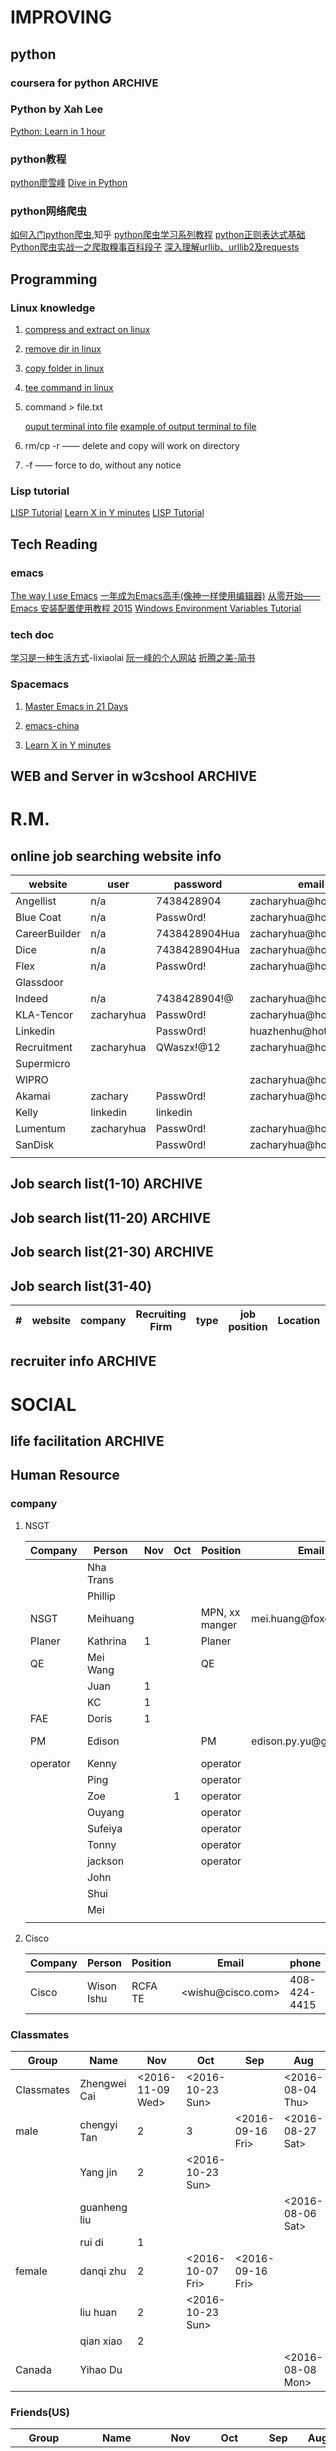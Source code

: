 #+STARTUP: indent
#+SEQ_TODO: TODO STARTED WAITING DONE
* IMPROVING
** python
*** coursera for python                                           :ARCHIVE:
**** Python for Everyone
**** Python Data Structures
***** Chapter6: Strings
:LOGBOOK:
CLOCK: [2016-09-19 Mon 22:33]--[2016-09-19 Mon 22:33] =>  0:00
:END:
***** Chapter7: Files
:LOGBOOK:
CLOCK: [2016-09-21 Wed 18:02]--[2016-09-21 Wed 18:02] =>  0:00
:END:
****** hardware
Input and Output Devices
Secondary Memory
******* Software inside
Central Processing Unit
Main Memory
****** File Processing
******* Opening a File
******** open()
********* Handle = open(filename,mode)
mode could be r(default), or w(write)
filename is a string
********* example
fhand = open('mbox.txt')
print fhand
<open file 'mbox.txt', mode 'r' at 0x1005088b0>
******** The newline Character
********* example
stuff = 'Hello\nWorld'
print stuff
Hello 
World!
********* len
stuff = 'X\nY'
len(stuff) = 3
******** File Handle as a Sequence
********* A file handle open for read can be treated as a sequence of strings where each line in the file is a string in the sequence
********* We can use the for statement to iterate through a sequence
********* Remember- a sequence is an ordered set
******** Reading the "whole" File
********* example
fhand = open('mbox-short.txt')
inp = fhand.read()
print len(inp)
print inp[:20]
******** Searching Trough a file
fhand = open('mbox.txt')
for line in fhand:
    line = line.rstrip()
    if line.startswith('From:'):
        print line
******** Skipping with continue
if not line.startswith('From:'):
    continue
******** Using in to select lines
if not '@uct.ac.za' in line:
    continue
print line
******** try and except
try: 
    hand = open(fname)
except:
    print 'File cannot be opened:', fname
    exit()
***** Chapter8: Lists
:LOGBOOK:
CLOCK: [2016-09-21 Wed 23:45]--[2016-09-21 Wed 23:46] =>  0:01
:END:
****** Collection
 collection variaables can store multiple values in a single variable
****** List Constrants
A list element can be any Python object-even another list
a list can be empty
****** Lists are Mutable
String are immutable
Lists are mutable--we can change an element of a list using the index operator
****** How long is a list
len()
****** Using the range function
the range function returns a list of numbers that range from zero to one less than the parameter
We can construct an index loop using for and an integer iterator
****** A tale of two loops
friends = ['Joseph','Glenn','Sally']
for friend in friends:
    print'Happy New year:',friend

for i in range(len(friends)):
    friend = friends[i]
    print 'Happy New Year:',friend
****** Concatenating lists using +
a = [1,2,3]
b = [4,5,6]
c = a + b
print c
c = [1,2,3,4,5,6]
****** List Methods
type()
dir()    what can we do fir this parameter
append    stuff.append(x)
max(nums)
min(nums)
sum(nums)
****** Is something in a List?
some= [1,9,21,10,16]
9 in some
Ture
****** A list is an Ordered Sequence
friends.sort()
****** example
numlist = list()
while Ture:
   inp = raw_input('Enter a number:')
   if inp = 'done':break
   value = float(inp)
   numlist.append(value)

average = sum(numlist)/len(numlist)
***** Chapter9: Dictionaires
:LOGBOOK:
CLOCK: [2016-09-21 Wed 23:46]--[2016-09-21 Wed 23:46] =>  0:00
:END:
****** Comparing Lists and Dictionaries
Dictionaries are like Lists excpet that they use keys instead of numbers to look up value
****** When we see a new name
counts = dict()
names = ['csev','cwen','csav','zqian',cwen']
for name in names:
   if name not in counts:
      counts[name] = 1
   else:
      counts[name] = counts[name] + 1
print counts
****** The get method for dictionary
print counts.get(name,0)
0 is the Default value if key does not exist(and no Traceback).

equal to the following:
if name in counts:
   print counts[name]
else:
   print 0
****** Simplified counting with get()
for name in names:
    counts[name] = counts.get(name,0) + 1
print counts
****** Definite loops and Dicgtionaries
we can write a for loop that goes through all of the keys in the dictionary and looks up the values
******* example
counts = {'chuck':1, 'fred' :42, 'jan': 100}
for key in coutns
    print key, counts[keys]
****** Retrieving lists of keys and values
jjj = {'chuck':1,'fred':42,'jan':100}
print list(jjj),   ['jan','chuck','fred']
print jjj.keys()
print jjj.values()
print jjj.items()    return as a list with tuple inside, [('jan',100)...]
****** Bonus: Two Iteration Variables
for aaa,bbb in counts.items():
    print aaa,bbb
***** Chapter10: Tuples
:LOGBOOK:
CLOCK: [2016-09-25 Sun 10:42]--[2016-09-25 Sun 10:42] =>  0:00
:END:
****** Tuples are "immutable"
****** Tuples are more efficient
******* no need to build tuple structures
******* prefer tuples over lists on making "temporary variables"
******* Tuples and Assignment
******** Put a tuple on the left hand side of an assignment statement
******** even omit the parenthesis
******* Tuples and Dictionaries
d = dict()
d['csev'] = 2
d['cwen'] = 4
for (k,v) in d.items():
    print k,v

tups = d.items()
print tups
[('csev',2),('cwen',4)]
****** Tuples are Comparable
Comparision operators work with tuples, If the first item is equal, Python goes on to the next element
(0,1,2) < (5, 1 ,2)
true
('Johes', 'Sally') > ('Adams','Sam')
true
****** Sorting Lists of Tuples
d = {'a':10, 'b':1, 'c':22}
t = d.items()
print t
t.sort()
print t
****** Using sorted()
for k,v in sorted(d.items()):
    print k,v

tmp = list()
for k,v in d.items():
    tmp.append((v,k))
tmp.sort(reverse=True)
print tmp
****** the top 10 most common words
lst = list()
for key, val in counts.item():
    lst.append((val,key))
lst.sort(reverse=True)
for val,key in lst[:10]:
    print key, val
****** Even Shorter Version(adv)
print sorted([(v,k) for k,v in d.items()])
[[https://www.coursera.org/learn/python-data/supplement/iDHXm/lecture-slides][Lecture Slides]]
**** Using Python to Access Web Data
[[https://www.coursera.org/learn/python-network-data/home/welcome][Coursera]]
***** Chapter 11-Regular Expressions
****** python settting practice experience                     :ARCHIVE:
******* import experience 
1. move module to C:\python 
2. run python, import module
3. works
4. run ipython, import module
5. fail

6. delete module in C:\python
7. run python, import module
8. fail

9. move module in C:Anaconda2
10. run ipyhon, import module
11. successful

12. move module and file.py in the same folder
13. using command line to open python
14. works
******* python notepad++ experience 
1. open command line
2. going to file dir
cd(change dir), dir(list dir), changing drive(C:/D:/E:) 
3. python+filename.py
******* using python to open file
1. move py.file and openfile in the same folder
2. using command line to open python
3. works 

******* ipython and python IDE
1. ipython IDE support linux command  VS   cpython IDE fail
2. using python/ipython file.py in ipython IDE, showing invalid syntax
3. command: # '''  """
****** symbol tables
|---------------+----------------------------------------------------|
| "^"           | matches the beginning of a line                    |
| "$"           | Matches the end of the line                        |
| .(dot,period) | Matches any character(wild card)                   |
| \s            | Mathces whitespace                                 |
| \S            | Matches any non-whitespace character               |
| "*"           | Repeats a character zero or more times             |
| *?            | Repeats a character zero or more times(non-greedy) |
| +             | Repeats a character one or more times              |
| +?            | Repeats a character one or more times(non-greedy)  |
| [aeiou]       | Matches a single character in the listed set       |
| [a-z0-9]      | The set of characters can include a range          |
| (             | Indicates where string extraction is to start      |
| )             | INdicates where string extraction is to end        |
|---------------+----------------------------------------------------|
****** The Regular Expression Modules
import the library using "import re"
use re.search() to see if a string matches a regular exprssion, similar to using find() for strings
use re.findall() extract portions of a string that match your regular expression similar to a combination of ind() and slicing: var[5:10]
****** Wild-Card Characters
The dot character matches any character
If you add the asterisk character, the character is "any number of times"
****** Matching and Extracting Data
The re.search() returns a True/False depending on whether the string matches the regular expression
If we actually want the matching strings to be extracted, we use re.findall()
****** Warning: Greedy Matching
The repeat (* and +) push outward in both directions(greedy) to match the largest possible string
****** Fine-Tuning String Extraction
'\S+@\S+'
^From (\S+@\S+)
Parentheses are not part of the match - but they tell where to start and stop what string to exact
****** The Double Split Pattern
Sometimes we split a line one way, and then grab one of the pieces of the line and split that piece again
******* ex. 
line = From stephen.marquard@uct.ac.za Sat Jan 5 .....
words = line.split()
email = words[1]
pieces = email.split('@')
print pieces[1]   ;;'uct.ac.za'

or line = From stephen.marquard@uct.ac.za Sat Jan 5 .....
y = re.findall('@([^ ]*)',line)   ;;'uct.ac.za'        insides[], ^ means not, [^ ]means non blank character
****** Spam Confidence
re.findall return as a string
****** Escape Character
want a special regular expression behave normally, prefix it with'\'
***** Chapter 12 Networks and Sockets
****** Networked Programs
Client: HTML JavaScrtipt, AJAX,CSS
INternet: HTTP, Request, Response, GET, socket, POST
SErver: PHP, MYSql, Templates
******* Common TCP Ports
Telnet(23) Login
SSH(22) Secure Login
HTTP(80)
HTTPS(443)
SMTP(25)(Mail)
8085 mean ports other than 80
******* Sockets in Python
import socket
mysock = socket.socket(socket.AF_INET,socket.SOCK_STREAM)
mysock.connect(('www.py4inf.com',80))
[[http://xkcd.com/353/][python 动漫]]
****** From Sockets to Applications
******* HTTP
HTTP is the set of rules to allow browers to retrieve web documents from servers over the Internet
http://www.dr-chuck.com/page1.htm
protocol    host         document
******* Getting Data From THe Server
Each Time the users click on an anchor tag with an href= value to switch to a new page, the browser makes a connection to the web
server and issue a "GET" request - to GET the content of the page at the specified URL

The server returns the HTML document to the browser,which formats and display the document to the user
****** Let's write a Browser
******* An HTTP Request in Python
******* Using urllib in Python
since HTTP is so common, we have a library that does all the socket work for us and makes web pages look like a file
[[http://www.net-intro.com/][Introduction to Networking]]
***** Chapter 12 Programs that Surf the Web 
****** Beautiful Soup
******* [[https://www.crummy.com/software/BeautifulSoup/bs4/doc.zh/][Beautiful Soup中文教材]]
****** XML&HTML
[[http://blog.163.com/txl129_2006@126/blog/static/1851087820103218453645/][HTML与XML的区别(转)]] 
[[http://www.w3schools.com/html/html_attributes.asp][HTML Attributes]]
******* XML
1. 信息交换的标准和简易方式，标记灵活多变
2. Extentsible Markup Language,没有(tag set),没有(grammatical rule),有(syntax rule),必须是(well-formed)
3. 符合一个模式(schema),就是有效的(schema valid),但不是强制的
4. XML是被设计用来描述数据的，重点是:什么是数据，如何存放数据。
******* HTML
1. 用于web,自定义是不行的
2. HTML命令可以说明文字、图形、动画、声音、表格、链接等。HTML的结构包括头部(Head)、主体(Body)两大部分，其中头部描述浏览器所需的信息，而主体则包含所要说明的具体内容。
3. HTML是被设计用来显示数据的，重点是:显示数据以及如何显示数据更好上面。
4. 在HTML中，括号内所定义的都是版面(Layout)等信息
5. 而XML则同时定义了数据的属性
****** homework
[[http://www.tutorialspoint.com/python/python_lists.htm][python list function]]
***** Chapter 13 Web Services and XML
****** Web Services Overview
1. With the HTTP Request/Response well understood and well supported, there was a natural move toward 
exchanging data between programs using these protocols
2. we needed to come up with an agreed way to represent data going between applications and across network
3. There are two commonlyused formats: XML and JSON
****** parsing XML in Python
******* string could be execute by find function, regular expression and xml.etree
****** eXtensible Markup Language-XML
******* XML Basic
******** Simple Element vs Complex Element
******** Start Tag,End Tag, Text Content, Attribute, Self Closing Tag
attributes-Keyword/value pairs on the opening tag of XML
******** XML as a tree
******** XML as Paths
******* XML Schema
xs:element
xs:sequence
xs:complexType
2002-05-30T09:30:10Z
******* Parsing XML in Python 
[[http://www.pythonlearn.com/code.zip][download sample Python code]] or [[http://www.pythonlearn.com/code][individual files]]  
tree = ET.fromstring(data)    ----  Parsing(the same with deserialize)
***** Chapter 13 JSON and the REST Architecture
****** JavaScript Object Notation(JSON)
******* compared to XML
disadvantage on infinitely set of thing(XML is better)
little self describing
does not attributes(XML has)
JSON(easy to work with)  VS   XML(harder but more expressive)
******* two basic struction:
array(like list)
object(like dictionary)  key:value
******* JSON in python
分解deserialize to dictionary(with { } bracket)
分解deserialize to list(with [ ] bracket)
java, hashmap and array
****** [[http://www.youtube.com/watch?v=mj-kCFzF0ME][Service Oriented Architectures]]
****** Accessing APIs in Python
API--Apilication Program Interface(define set of rules)
REST--Representational State Transfer(resource focused)
[[https://developers.google.com/maps/documentation/geocoding/][The Google Geocoding API]]
**** Using Databases with Python
***** Chapter 14-Object Oriented Python
****** Object Oriented Python
******* Object Oriented
A program is made up of many cooperating objects
instead of being the"whole program" - each object is a little"island" within the program and cooperatively working with other objects.
A program is made up of one or more objects working together - objects make use of each other's capabilities
******* Object
An Object is a bit of self-contained Code and Data
A key aspect of the Object approach is to break the problem into smaller understandable parts(divide and conquer)
Objects have boundaries that allow to ignore unneeded detail
We have been using objects all alone: String Objects, Integer Objects,Dictionary Objects, List Objects...

objects hide detail---they allow us to ignore the detail of the"rest of the program"
Objects are bits of code and data
****** Terminology
******* Class-a template- Dog
******* Method or Message - A defined capability of a class-bark()
******* Field or attribute - A bit of data in a class- length
******* Object or Instance- A particular instance of a class - Lassie

******* example
x = list()
list is an class
x is an object
'append' is a method
****** Object Lifecycle
******* Constructor
set up some instance variables to have the proper initial values when the object is created
****** Inheritance
When we make a new class- we can resue an existing class and inherit all the capabilities of an existing class and then add our own little bit to make our new class
Another form of store and reuse
Write once-reuse many times
The new class(child) has all the capabilities of the old class(parent)-and then some more
***** Chapter 15-1 Basic Structured Query Language
****** Database Instroduction
python deal with unstruct data
SQL deal with struct data
****** Using Database
large project is used for website
***** Chapter 15-2 Data Models and Relational SQL
****** Designing a Data Model
******* Database design is an art form
******* Database design starts with a picture
picture of the data objects for our application and then figuring out how to represent the objects and their relationships
******* Basic Rule:
Don't put the same string data in twice-use a relationships instead
******* When there is one thing in the "real world" there should be one copy of that thing in the database
******* For each 'piece of info'
******** Is the column an object or an attribute of another object?
******** Once we define objects, we need to define the relationships between objects
****** Representing a Data Model in Tables
****** inserting Relational Data
****** Reconstructing data with JOIN
******* Relational Power
******** By removing the replicated data and 
********* replacing it with references to a single copy of each bit of data we build a "web" of information that the relational databsae can read through very quickly-even for every large amounts of data
********* often when you want some data it comes from a number of tables linked by these foreign keys
******* The JOIN Operation
******** The JOIN operation links across several tables as part of a select operation
******** you must tell the JOIN how to use the keys that make the connection between the tables using an ON clause
******* It can get complex....
select Track.title, Artist.name, Album.title, Genre.name from Track join Genre join Album join Artist on 
Track.genre_id= Genre.id and Track.album_id = Album.id and Album.artist_id = Artist.id
***** Chapter 15-3 Many-to-Many Relationships in SQL
***** Chapter 15-4 Databases and Visualization
****** Geocoding
******* Data Mining Technologies
https://hadoop.apache.org/
http://spark.apache.org/
https://aws.amazon.com/redshift/
http://community.pentaho.com/
******* this class is "personal data mining"
******* geodata
******** makes a google map from user entered data
******** uses the google geodata api
******** caches data in a database to avoid rate limiting and allow restarting
******** Visualized in a browser using the Google Maps API
****** page rank and web searching
******* web crawler
A web crawler is a computer program that browsers the World Wide Web in a methodical, automated manner. Web crawlers are mainly used to create a copy of all the visited pages for later processing by a search engine that will index the downloaded pages to provide fast searches.
******* Web Crawling Policy
******** a selection policy that states which pages to download
******** a revisit policy that states when to check for changes to the pages
******** a politeness policy that states how to avoid overloading Web sites
******** a parallelization policy that states how to coordinate distributed Web Crawlers
******* Search Indexing
Search engine indexing collects, parses, and stores data to facilitate fast and accurate information retrieval. The purpose of storing an index
is to optimize speed and performance in finding relevant documents for a search query. Without an index, the search engine would scan every document 
in the corpus, which would require considerable time and computing power.
****** Gmane-Mailing Lists
******* Mainling List-Gmane
******** Crawl the archive of a mailing list
******** Do some analysis/cleanup
******** Visualize the data as word cloud and lines
****** Geocoding API Demo
*** Python by Xah Lee
[[http://xahlee.info/perl-python/python_basics.html][Python: Learn in 1 hour]]
*** python教程
[[http://www.liaoxuefeng.com/wiki/001374738125095c955c1e6d8bb493182103fac9270762a000][python廖雪峰]]
[[http://www.diveintopython.net/][Dive in Python]]
*** python网络爬虫
[[http://www.zhihu.com/question/20899988][如何入门python爬虫]],知乎
[[http://cuiqingcai.com/1052.html][python爬虫学习系列教程]]
[[http://www.cnblogs.com/huxi/archive/2010/07/04/1771073.html][python正则表达式基础]]
[[http://cuiqingcai.com/990.html][Python爬虫实战一之爬取糗事百科段子]]
[[http://www.codefrom.com/paper/%E6%B7%B1%E5%85%A5%E7%90%86%E8%A7%A3urllib%E3%80%81urllib2%E5%8F%8Arequests][深入理解urllib、urllib2及requests]]
** Programming
*** Linux knowledge 
**** [[http://www.howtogeek.com/248780/how-to-compress-and-extract-files-using-the-tar-command-on-linux/][compress and extract on linux]]
**** [[http://www.computerhope.com/issues/ch000798.htm][remove dir in linux]]
**** [[http://www.cyberciti.biz/faq/copy-folder-linux-command-line/][copy folder in linux]]
**** [[http://www.computerhope.com/unix/utee.htm][tee command in linux]]
**** command > file.txt
[[http://askubuntu.com/questions/420981/how-do-i-save-terminal-output-to-a-file][ouput terminal into file]]
[[http://www.cyberciti.biz/faq/howto-save-ouput-of-linux-unix-command-to-file/][example of output terminal to file]]
**** rm/cp -r  ------   delete and copy will work on directory
**** -f ------   force to do, without any notice
*** Lisp tutorial
[[http://www.tutorialspoint.com/lisp/][LISP Tutorial]]
[[https://learnxinyminutes.com/docs/zh-cn/elisp-cn/][Learn X in Y minutes]]
[[http://www.tutorialspoint.com/lisp/][LISP Tutorial]]
** Tech Reading
*** emacs
[[http://jingtao.freeshell.org/emacs/TheWayIUseEmacs.html][The way I use Emacs]]
[[https://github.com/redguardtoo/mastering-emacs-in-one-year-guide/blob/master/guide-zh.org][一年成为Emacs高手(像神一样使用编辑器)]]
[[http://www.jianshu.com/p/b4cf683c25f3][从零开始——Emacs 安装配置使用教程 2015]]
[[http://xahlee.info/mswin/env_var.html][Windows Environment Variables Tutorial]]
*** tech doc
[[http://xiaolai.li/][学习是一种生活方式]]-lixiaolai
[[http://www.ruanyifeng.com/docs/pg/][阮一峰的个人网站]]
[[http://www.jianshu.com/collection/2f6a49e22121][折腾之美-简书]]
*** Spacemacs
**** [[https://github.com/emacs-china/Spacemacs-rocks][Master Emacs in 21 Days]]
**** [[https://github.com/emacs-china/Spacemacs-rocks][emacs-china]]
**** [[https://learnxinyminutes.com/docs/zh-cn/elisp-cn/][Learn X in Y minutes]]
** WEB and Server in w3cshool                                      :ARCHIVE:
*** SQL
global mark L in chrome
**** SQL Syntax
SQL keywords are not case sensitive
in this tutorial, we will use semicolon at the end of each SQL statement

+ SELECT - extracts data from a database
+ UPDATE - updates data in a database
+ DELETE - deletes data from a database
+ INSERT INTO - inserts new data into a database
+ CREATE DATABASE - creates a new database
+ ALTER DATABASE - modifies a database
+ CREATE TABLE - creates a new table
+ ALTER TABLE - modifies a table
+ DROP TABLE - deletes a table
+ CREATE INDEX - creates an index (search key)
+ DROP INDEX - deletes an index
**** [[http://www.w3schools.com/sql/sql_select.asp][SQL Select]]
*** HTML
HTML to define the content of web pages
**** [[http://www.w3schools.com/html/html_intro.asp][HTML Introduction]]
1. HTML is a marakup language for describing web 
2. HTML stands for Hyper Text Markup Language
3. A markup language is a set of markup tags
4. HTML documents are described by HTML tags
5. Each HTML tag describes different document content
**** HTML w3cshool
***** HTML Elements
1. nested(elements contain elements)
2. <html> define the whole document
3. <body> define the document body
4. <h1> difine a heading
5. <p> define a paragraph
6. End Tag in need
7. Empty HTML element(without content)---could close like, <br/>

***** HTML Attributes
****** The lang Attribute
The language declared in the <html> tag
The language declared with lang attribute
****** The title Attribute
title attribute is added to <p> element
****** Size Attributes
image defined with <img> tag
(scr),(width and height) provided as attributes
****** The alt Attribute
The alt spceifiles text, when image not display
****** W3cshools suggestion
1. use lowercase Attributes
2. Quote Attribute Values
****** Single or Double quotes
use single quotes, when attribute value contains double quotes
***** HTML Headings
Notes: Don't use headings to make text BIG or BOLD
****** HTML Horizontal Rules
<hr> desplayed horizontal rule
****** HTML <head> Element
nothing with HTML headings
container for metadata, which not display and about HTML document
placed between <html> and <body>
****** How to view HTML Source
right-click in the page and select"View Page Source"
*** CSS
CSS to specify the layout of web pages
CSS is a stylesheet language that describes the presentation of an HTML (or XML) document.

*** PHP
PHP is a server scripting language, and a powerful tool for making dynamic and interactive Web pages.
**** [[http://www.w3schools.com/php/php_intro.asp][PHP Intro]]
*** JavaScript
JavaScript to program the behavior of web pages
JavaScript is the programming language of HTML and the Web.
* R.M.
** online job searching website info
| website       | user       | password      | email                  |
|---------------+------------+---------------+------------------------|
| Angellist     | n/a        | 7438428904    | zacharyhua@hotmail.com |
| Blue Coat     | n/a        | Passw0rd!     | zacharyhua@hotmail.com |
| CareerBuilder | n/a        | 7438428904Hua | zacharyhua@hotmail.com |
| Dice          | n/a        | 7438428904Hua | zacharyhua@hotmail.com |
| Flex          | n/a        | Passw0rd!     | zacharyhua@hotmail.com |
| Glassdoor     |            |               |                        |
| Indeed        | n/a        | 7438428904!@  | zacharyhua@hotmail.com |
| KLA-Tencor    | zacharyhua | Passw0rd!     | zacharyhua@hotmail.com |
| Linkedin      |            | Passw0rd!     | huazhenhu@hotmail.com  |
| Recruitment   | zacharyhua | QWaszx!@12    | zacharyhua@hotmail.com |
| Supermicro    |            |               |                        |
| WIPRO         |            |               | zacharyhua@hotmail.com |
| Akamai        | zachary    | Passw0rd!     | zacharyhua@hotmail.com |
| Kelly         | linkedin   | linkedin      |                        |
| Lumentum      | zacharyhua | Passw0rd!     | zacharyhua@hotmail     |
| SanDisk       |            | Passw0rd!     | zacharyhua@hotmail     |
|               |            |               |                        |

** Job search list(1-10)                                           :ARCHIVE:
| #   | website | company       | Recruiting Firm   | type | job position            | Location     | Apply Date       | comment |
|-----+---------+---------------+-------------------+------+-------------------------+--------------+------------------+---------|
| #1  | Indeed  | amazon        | Varite Inc.       | F    | Software QA Engineer    | Sunnyvale,CA | <2016-06-17 Fri> |         |
| #2  | Indeed  | Mercedes-Benz | self              | F    | Virtual Test Engineer   | Sunnyvale,CA | <2016-06-20 Mon> |         |
| #3  | Indeed  | Blue Coat     | self              | F    | Manufacturing Process E | Sunnyvale,CA | <2016-07-07 Thu> |         |
| #4  | Indeed  | KLA-Tencor    | self              | F    | Manufacturing Process E | Milpitas,CA  | <2016-07-09 Sat> |         |
| #5  | C.Build | n/a           | self              | F    | Manufacturing Develop.E | Milpitas,CA  | <2016-07-09 Sat> |         |
| #6  | C.Build | n/a           | Kelly Services IT | C    | Test Engineer           | Cupertino,CA | <2016-07-26 Tue> |         |
| #7  | n/a     | Flex          | n/a               | F    | Platform Validation E   | Milpitas,CA  | <2016-07-25 Mon> |         |
| #8  | Indeed  | Talento       | n/a               | F    | Test Engineer           | Fremont,CA   | <2016-08-04 Thu> |         |
| #9  | email   | n/a           | Deepak.P          | F    | HW Engineer             | Sunnyvale,CA | <2016-08-09 Tue> |         |
| #10 | Indeed  | n/a           | Career Tech Cnslt | F    | HW Engineer             | Sunnyvale,CA | <2016-08-11 Thu> |         |
1) [X] [[http://www.indeed.com/cmp/Varite,Inc/jobs/Software-QA-Engineer-162a4be3aa57faba?q=test+engineer][Software QA Engineer]]                                         
2) [X] [[https://recruitment.daimler.com/psc/hr90pwext/EMPLOYEE/HRMS/c/HRS_HRAM.HRS_APP_SCHJOB.GBL?Page=HRS_APP_JBPST&Action=U&FOCUS=Applicant&SiteId=1&JobOpeningId=1017679&PostingSeq=1&source=Indeed][Virtual Testing Engineer]]
3) [X] [[https://sjobs.brassring.com/TGWEbHost/jobdetails.aspx?jobId=343430&partnerid=25815&siteid=5130][Manufacturing Process Engineer]]
4) [X] [[https://ktcareers.kla-tencor.com/psc/ps/APPLICANT/PSRPTS/c/HRS_HRAM.HRS_CE.GBL?Page=HRS_CE_JOB_DTL&Action=A&JobOpeningId=113880&SiteId=1&PostingSeq=1&][Manufacturing Design Engineer]]
5) [X] [[http://www.careerbuilder.com/job/J3F0ZK76MDJN3RNXPB8?ipath=JRG8&searchid=166803d0-6b02-44f2-9625-20ca50eef7fb&siteid=cbnsv][Manufacutring Process Development Engineer]]
6) [X] [[http://www.careerbuilder.com/job/J3H6L56XQXBV4551V6L?ipath=JRG4&searchid=bff88f86-2037-4d95-82f4-d23047c2e198&siteid=cbnsv][Test Engineer]]
7) [X] [[https://flextronics.wd1.myworkdayjobs.com/en-US/Careers/job/Milpitas-California-United-States-of-America/Platform-Validation-Engineer_WD013972-8?source=Indeed][Platform Validation Engineer]]
8) [X] [[http://www.indeed.com/cmp/Talento,-Inc./jobs/Test-Engineer-ae508c0565c2d3a0?q=test+engineer][test engineer]]
9) [X] [[HW Engineer]]
10) [X] [[http://www.indeed.com/cmp/Pro--tekconsulting/jobs/Hardware-Engineer-10069708f6f4b6b6?q=test+engineer][Hardware Engineer]]
** Job search list(11-20)                                          :ARCHIVE:
| #   | website | company      | Recruiting Firm | type | job position        | Location       | Apply Date       | comment |
|-----+---------+--------------+-----------------+------+---------------------+----------------+------------------+---------|
| #1  | C.Build | Apex Systems | n/a             | F    | Maps Test Engineer  | Santa Clara,CA | <2016-08-11 Thu> |         |
| #2  | indeed  | Medic Mobile | n/a             | F    | Softawre Test E     | SF, CA         | <2016-08-17 Wed> |         |
| #3  | C.Build | n/a          | n/a             | n/a  | Test Engineer       | n/a            | <2016-08-21 Sun> |         |
| #4  | C.Build | Akamai       | Akamai          | F    | Software Test E     | Santa Clara    | <2016-08-21 Sun> |         |
| #5  | indeed  | n/a          | Kelly           | F    | Systems Engineer    | Santa Clara    | <2016-09-03 Sat> |         |
| #6  | indeed  | Innominds    | n/a             | F    | QA Engineer         | San Jose       | <2016-09-03 Sat> |         |
| #7  | indeed  | LeEco        | n/a             | F    | Cloud Test E        | San Jose       | <2016-09-17 Sat> |         |
| #8  | indeed  | n/a          | Career Tech C   | n/a  | Validation Engineer | San Jose       | <2016-09-17 Sat> |         |
| #9  | indeed  | LUmentum     | n/a             | F    | Staff TE            | Milpitas       | <2016-09-23 Fri> |         |
| #10 | indeed  | Hedvig       | n/a             | F    | Technical Staff Mb  | Santa Clara    | <2016-09-23 Fri> |         |
1) [X] [[http://www.careerbuilder.com/job/J3F8126Z7Z57CT18HKF?ipath=JRG17&searchid=ae87f99c-4511-4c53-ba0d-4c674b692462&siteid=cbnsv][Maps Test Engineer]]
2) [X] [[http://www.indeed.com/viewjob?jk=63af716ecd1af57d&q=test+engineer&l=San+Francisco%2C+CA&tk=1aq55doiub90vej9&from=web][Software test Engineer]]
3) [X] [[http://www.careerbuilder.com/job/J3G4636DV7L7XXR63K4?ipath=JRG11&searchid=636fea85-c452-4db6-bbc3-91d186a7bc11&siteid=ns_us_g][Test Engineer Product Engineering Automation]]
4) [X] [[http://www.careerbuilder.com/job/J3L0GK6LJS79RZ3X8K9?ipath=JRG21&searchid=636fea85-c452-4db6-bbc3-91d186a7bc11&siteid=ns_us_g][Software Development Engineer in Test]]
5) [X] [[http://www.careerbuilder.com/job/J3F4MX652FQ53X6WGDK?ipath=JRG110&searchid=dba9e844-c17f-4784-9da9-08ad99b30362&siteid=ns_us_g][Systems Engineer]]
6) [X] [[http://www.indeed.com/cmp/Innominds-Software-Inc/jobs/QA-Engineer-83b419450d7b53c1?q=test+engineer][QA Engineer]]
7) [X] [[http://www.indeed.com/viewjob?jk=9bde8e3f3cf37001&q=test+development+engineer&l=Milpitas%2C+CA&tk=1assm8c9ibs7o94a&from=web][Cloud Test Engineer]]
8) [X] [[http://www.indeed.com/cmp/Pro--tekconsulting/jobs/Stb-Dvr-Application-Validation-Engineer-8bdd1fcdd5771fb1?q=validation+engineer&sita=1][Validation Engineer]]
9) [X] [[https://lumentum.taleo.net/careersection/ex/jobdetail.ftl?job=32620&src=JB-10080][Staff Test Engineer]]
10) [X] [[http://www.indeed.com/cmp/Hedvig-Inc/jobs/Member-Technical-Staff-8cc6dfd0638b13e2?sjdu=QwrRXKrqZ3CNX5W-O9jEvdvEiYYo-1zuoscWa11_P-dVL6vwvkrjjcKN2kU5bLIwHW9z8A36eY4UoClg2c46gDKfR6bay_KQOEDiXvYhI2A][Member of Technical Staff]]
** Job search list(21-30)                                          :ARCHIVE:
| #   | website      | company      | Recruiting Firm | type | job position          | Location      | Apply Date       | comment |
|-----+--------------+--------------+-----------------+------+-----------------------+---------------+------------------+---------|
| #1  | Indeed       | Rally Health | n/a             | F    | STE                   | SF            | <2016-09-28 Wed> |         |
| #2  | Americas Job | KLA-Tencor   | n/a             | F    | Technical Sup E       | Milpitas      | <2016-10-02 Sun> |         |
| #3  | Americas Job | KLA-Tencor   | n/a             | F    | Product E             | Milpitas      | <2016-10-02 Sun> |         |
| #4  | Pei Xiang    | DSSD         | n/a             | F    | Sr. Hardware E        | Menlo Park    | <2016-10-03 Mon> |         |
| #5  | indeed       | Malwarebytes | n/a             | F    | SQA Engineer          | Santa Clara   | <2016-10-03 Mon> |         |
| #6  | indeed       | SanDisk      | n/a             | F    | Test DE II            | Milpitas      | <2016-10-04 Tue> |         |
| #7  | indeed       | Approgence   | n/a             | F    | Full stack python D   | Mountain View | <2016-10-04 Tue> |         |
| #8  | indeed       | Tynker       | n/a             | Int  | Game Developer Intern | Mountain View | <2016-10-04 Tue> |         |
| #9  | indeed       | Tynker       | n/a             | F    | Content Developer     | Mountain View | <2016-10-04 Tue> |         |
| #10 | indeed       | study        | n/a             | F    | SE in Testing II      | Mountain View | <2016-10-04 Tue> |         |
1) [X]  [[http://www.indeed.com/viewjob?jk=54eee797512848f8&q=test+engineer&l=Milpitas%2C+CA&tk=1atot3gov1fgn6mv&from=web&advn=1345050224246333&sjdu=B8kdRzivZCcmX2oPJ9ZivjXrdR8_DyoXBtsRwt3NaEc&pub=4a1b367933fd867b19b072952f68dceb][Software Engineer in Test]]
2) [X] [[http://www.americasjobexchange.com/job-detail/job-opening-AJE-576327513?source=indeed&utm_source=Indeed&utm_medium=cpc&utm_campaign=Indeed][Technical Support Engineer - eBeam Characterization]]
3) [X] Product Engineer
4) [X] [[https://jobs.dell.com/job/menlo-park/sr-hardware-engineer-dssd-menlo-park/375/3146427][Sr. Hardware Engineer]]
5) [X] [[http://www.indeed.com/viewjob?jk=fc9780a8320c7416&q=test+development+engineer&l=Milpitas,+CA&tk=1au70mbke1fgt2uv&from=web&sita=1][SQA Engineer]]
6) [X] [[https://careers.sandisk.com/job/Milpitas-Test-Development-Engineer-II-Job-CA-95035/367068400/?feedId=4&utm_source=Indeed][Test Development Engineer II]]
7) [X] [[http://www.approgence.com/careerdet.php?ide=MTQ1NzExMDEy][Full stack python developer]]
8) [X] [[http://www.indeed.com/viewjob?jk=64ddfd0e4a04461b&q=software+engineer&l=milpitas%2C+CA&tk=1au8p2mtrb0bkbi5&from=web][Game Developer Intern]]
9) [X] [[http://www.indeed.com/viewjob?jk=3b323d84483a11d8&q=python+engineer&l=milpitas%2C+CA&tk=1au8pf1b4b0bkevs&from=web][ntent Developer]]
10) [X] [[http://jobs.study.com/apply/pAKZDp/Software-Engineer-In-Test?source=INDE][SOftware Engineer in Test]]
** Job search list(31-40)
| # | website | company | Recruiting Firm | type | job position | Location | Apply Date | comment |
|---+---------+---------+-----------------+------+--------------+----------+------------+---------|
** recruiter info                                                  :ARCHIVE:
| name                    | Zachary hua             |
|-------------------------+-------------------------|
| current location        | Milpitas,CA             |
| Mobile No.              | 541-6028232             |
| Email ID:               | zacharyhua@hotmail.com  |
| US Work Authorization   | H1B Visa                |
| Interview Time Slots:   | 9:00am to 10:00am(M-F)  |
| Available to join from: | Sep                     |
| Higest Education        | Master of engineer      |
| Degree Year             | (2011-2014)             |
| University              | Oregon State University |
| Gender:                 | Male                    |
| Skype ID:               | jiuweihuyao1-dats       |
| Face to Face interview  | Weekend                 |
| DOB                     | 2/29/1988               |
| Salary                  | 70K                     |
* SOCIAL
** life facilitation                                               :ARCHIVE:
*** Body shop
| shop name | person              | phone | location |
|-----------+---------------------+-------+----------|
| Trons     | Timmy big brother   |       |          |
|           | Andy litter brother |       |          |
*** medical & Dental doctor
| refering person      | function | Name       | address                                     |        phone |
|----------------------+----------+------------+---------------------------------------------+--------------|
| Jane                 | Dental   | Jiang/chen | 320 N. San Mateo Drive, San Mateo, CA 94401 |   6507597818 |
|                      |          |            | 333 W. Maude Ave, #201, Sunnyvale, CA 94058 |              |
|----------------------+----------+------------+---------------------------------------------+--------------|
| Mawlin Phillip Chang | Medical  | George Yeh | 706 north winchester blvd, san jose 95128   | 408 298 4495 |
|                      |          |            | Parking: fernwood avenue                    |              |
|----------------------+----------+------------+---------------------------------------------+--------------|
| Mawlin Phillip Chang | Medical  | Dr. To An  |                                             |   4082791180 |
|----------------------+----------+------------+---------------------------------------------+--------------|
** Human Resource
*** company
**** NSGT 
| Company  | Person    | Nov | Oct | Position       | Email                  | phone             |
|----------+-----------+-----+-----+----------------+------------------------+-------------------|
|          | Nha Trans |     |     |                |                        |                   |
|          | Phillip   |     |     |                |                        |                   |
|----------+-----------+-----+-----+----------------+------------------------+-------------------|
| NSGT     | Meihuang  |     |     | MPN, xx manger | mei.huang@foxconn.com  | 408-547-8817      |
| Planer   | Kathrina  |   1 |     | Planer         |                        |                   |
| QE       | Mei Wang  |     |     | QE             |                        |                   |
|          | Juan      |   1 |     |                |                        |                   |
|          | KC        |   1 |     |                |                        |                   |
| FAE      | Doris     |   1 |     |                |                        |                   |
| PM       | Edison    |     |     | PM             | edison.py.yu@gmail.com | TW: 886-928527997 |
|----------+-----------+-----+-----+----------------+------------------------+-------------------|
| operator | Kenny     |     |     | operator       |                        |                   |
|          | Ping      |     |     | operator       |                        |                   |
|          | Zoe       |     |   1 | operator       |                        |                   |
|          | Ouyang    |     |     | operator       |                        |                   |
|          | Sufeiya   |     |     | operator       |                        |                   |
|          | Tonny     |     |     | operator       |                        |                   |
|----------+-----------+-----+-----+----------------+------------------------+-------------------|
|          | jackson   |     |     | operator       |                        |                   |
|          | John      |     |     |                |                        |                   |
|          | Shui      |     |     |                |                        |                   |
|          | Mei       |     |     |                |                        |                   |
|----------+-----------+-----+-----+----------------+------------------------+-------------------|
|          |           |     |     |                |                        |                   |
**** Cisco
| Company | Person     | Position | Email             |        phone |
|---------+------------+----------+-------------------+--------------|
| Cisco   | Wison Ishu | RCFA TE  | <wishu@cisco.com> | 408-424-4415 |
*** Classmates
| Group      | Name         |              Nov | Oct              | Sep              | Aug              |
|------------+--------------+------------------+------------------+------------------+------------------|
| Classmates | Zhengwei Cai | <2016-11-09 Wed> | <2016-10-23 Sun> |                  | <2016-08-04 Thu> |
| male       | chengyi Tan  |                2 | 3                | <2016-09-16 Fri> | <2016-08-27 Sat> |
|            | Yang jin     |                2 | <2016-10-23 Sun> |                  |                  |
|            | guanheng liu |                  |                  |                  | <2016-08-06 Sat> |
|            | rui di       |                1 |                  |                  |                  |
|------------+--------------+------------------+------------------+------------------+------------------|
| female     | danqi zhu    |                2 | <2016-10-07 Fri> | <2016-09-16 Fri> |                  |
|            | liu huan     |                2 | <2016-10-23 Sun> |                  |                  |
|            | qian xiao    |                2 |                  |                  |                  |
|------------+--------------+------------------+------------------+------------------+------------------|
| Canada     | Yihao Du     |                  |                  |                  | <2016-08-08 Mon> |
*** Friends(US)
| Group       | Name          | Nov              | Oct              | Sep              | Aug | July | June             | May              | April            | March            |   |
|-------------+---------------+------------------+------------------+------------------+-----+------+------------------+------------------+------------------+------------------+---|
| Friends(US) | Dandan Miu    |                  | <2016-10-06 Thu> | <2016-09-17 Sat> |     |      |                  |                  | <2016-04-29 Fri> |                  |   |
|             | Helen(weihua) | <2016-11-02 Wed> | <2016-10-06 Thu> | <2016-09-13 Tue> |     |      | <2016-06-27 Mon> |                  |                  |                  |   |
|             | Mingkai       |                  |                  |                  |     |      | <2016-06-16 Thu> |                  |                  |                  |   |
|             | Maggie        |                  | <2016-10-01 Sat> | <2016-09-14 Wed> |     |      |                  | <2016-05-13 Fri> |                  |                  |   |
|             |               |                  |                  | <2016-09-18 Sun> |     |      |                  |                  |                  |                  |   |
|             | zhenzhen Zhu  |                  |                  |                  |     |      |                  |                  |                  | <2016-03-29 Tue> |   |
|             | Zeyu You      |                  |                  |                  |     |      | <2016-06-30 Thu> |                  |                  |                  |   |
|             | hentian yang  |                  | <2016-10-09 Sun> |                  |     |      |                  |                  |                  |                  |   |
|             | Lin Wu        |                  | <2016-10-13 Thu> |                  |     |      |                  |                  |                  |                  |   |
*** Friends(CH)
| Group       | Name            | Nov              | Sep              | Aug              | July             | March            |               |
|-------------+-----------------+------------------+------------------+------------------+------------------+------------------+---------------|
| Friends(CH) | weichen yan     |                  | <2016-10-01 Sat> |                  | <2016-07-26 Tue> |                  |               |
|             | miemie          |                  |                  | <2016-08-31 Wed> |                  |                  |               |
|             | Jinghao Tan     |                  |                  |                  | <2016-07-25 Mon> |                  |               |
|             | huang huang     |                  |                  | <2016-08-02 Tue> |                  |                  |               |
|             | Elva(liuliu)    |                  |                  |                  | <2016-07-14 Thu> |                  |               |
|             | Mandy(Manning)  |                  |                  |                  |                  | <2016-03-26 Sat> | froget commit |
|             | Wolf(zhongchao) |                  |                  | <2016-08-27 Sat> |                  |                  |               |
|             | Dora            |                  |                  |                  | <2016-07-26 Tue> |                  |               |
|             | zaizhou chen    |                  |                  |                  |                  | <2016-03-12 Sat> |               |
|             | Su Bing         | <2016-11-11 Fri> |                  |                  |                  |                  |               |
*** Church Other Fellowship
| Group  | Name      | Oct              |
|--------+-----------+------------------|
| Church | Sam       | 3                |
|        | Jia Qi    | <2016-10-09 Sun> |
|        | Li Yan    | <2016-10-09 Sun> |
|        | zheng jin | <2016-10-27 Thu> |
|        | biao ge   | <2016-10-27 Thu> |
|        | Dannie    | <2016-10-27 Thu> |
|        | Coral     | <2016-10-30 Sun> |
|        | Sunny     | <2016-10-30 Sun> |
|        | chao he   | <2016-10-30 Sun> |
|        | Phillip   | <2016-10-30 Sun> |
|        |           |                  |
*** Church Tongxin Fellowship
| Group  | Name         | Nov | Oct |
|--------+--------------+-----+-----|
| Male   | Ryan         |   1 |   2 |
|        | yuchi Zhang  |   2 |   3 |
|        | Dongyang Z   |   1 |   1 |
|        | Liu Zhanglao |     |   2 |
|        | jiahong guo  |     |   1 |
|        | Wang Lu      |   2 |     |
|        | Michale      |   1 |     |
|        | bingxiong L  |   1 |     |
|--------+--------------+-----+-----|
| Female | Ivy(hanyi)   |   2 |   2 |
|        | Song Fei     |     |   1 |
|        | Shi Mu       |     |   2 |
|        | Grace Z      |   2 |   3 |
|        | Grace        |   2 |   3 |
|        | Cindy        |   1 |   1 |
|        | Katie        |     |   1 |
|        | Anlin        |   2 |   2 |
|        | Juan Liu     |   1 |   2 |
|        | wentao       |   1 |   2 |
|        | shu yao      |     |   1 |
|        | copper       |     |   1 |
|        | Teresa       | 1   |     |
|        | Kristin      |     |   1 |
|        | Ye Zhou      |   1 |     |
*** Others
| Group           | Name   | Oct | Sep              | Aug              |
|-----------------+--------+-----+------------------+------------------|
| Friends(online) | Wen He |     | <2016-09-02 Fri> |                  |
|-----------------+--------+-----+------------------+------------------|
| Relative        | Jie Li |     |                  | <2016-08-14 Sun> |
*** basketball team member
| Name      | Nov | Oct |
|-----------+-----+-----|
| Xue~~     |   1 |   1 |
| You Xiu   |   2 |   1 |
| Xiao Ma   |   1 |   1 |
| yanjia Xu |   2 |   1 |
| Tao Feng  |   1 |     |
| Michale   |   2 |     |
| Wei Ge    |   2 |     |
** Birthday Info
*** family
| name     | C.Birthday | 2014 I.B | 2015 I.B | 2016 I.B |
|----------+------------+----------+----------+----------|
| Dad      | 1/27       | 2/26     | 3/17     |          |
| Sister   | 3/11       | 3/31     | 4/19     | 4/17     |
| Jiefu    |            | 4/7      | 4/7      | 4/7      |
| Mom      | 3/28       | 4/27     | 5/16     |          |
| lingling | 8/28       | 9/21     | 10/10    |          |
*** classmates
| name         | I.B       |
|--------------+-----------|
| zhengwei cai | 2/5(88)   |
| yiweng shen  | 2/25(89)  |
| Blake        | 3/6(89)   |
| qian ma      | 7/17(88)  |
| Lin Wu       | 9/19(89)  |
| xiao huang   | 12/5(87)  |
| weiwei       | 12/30(88) |

* CHURCH                                                            :ARCHIVE:
** 每月背誦經文
*** Jan 2016 
你们亲近神，神就必亲近你们。有罪的人哪，要洁净你们的手！心怀二意的人哪，要清洁你们的心！ 雅各書 4:8
*** feb 2016
你們也當忍耐，堅固你們的心，因為主來的日子近了。 雅各書 5:8
*** mar 2016
所以你们要彼此认罪，互相代求，使你们可以得医治。义人祈祷所发的力量是大有功效的。雅各书5：16
*** April 2016
希伯来书：他们欲羡慕一个更美的家乡，就是在天上的。所以神被称为他们的神，并不以为耻，因为他已经给他们预备了一座城。
*** May 2016
「使徒行傳 2: 38」 ... 你們各人要悔改，奉耶穌基督的名受洗，叫你們的罪得赦，就必領受所賜的聖靈
*** June 2016
 「使徒行傳 4: 12」 除他以外，別無拯救，因為在天下人間，沒有賜下別的名，我們可以靠著得救。
*** July 2016
 「羅馬書 8:37」然而，靠着爱我们的 主 ，在这一切的事上已经得胜有余了。
** 摘抄
"因为神在天上，你在地上，所以你的言语要寡少。事务多，就令人作梦，言语多，就显出愚昧。"（传道书5:2-3）
凡事都可行，但不都有益处。凡事都可行，但不都造就人。 (哥林多前书 10:23 和合本)
凡事我都可行，但不都有益处。凡事我都可行，但无论哪一件，我总不受它的辖制。 (哥林多前书 6:12 和合本)
** American Church
SHAPE
Reading
Discovering Your Spiritual Gifts  
** 带茶经
*** 雷号介绍
*** 祷告
*** review second week 7-13
**** 邀请成员介绍，过一下内容                                    :ARCHIVE:
**** 内容
***** day 12
“世上没有其它事物没有任何事物比与神建立朋友的关系更重要，那是一份持续到永恒的关系。保罗告诉提摩太说：「有些人已去生命中最重要的事——他们不认识神！」你错过了生命中最重要的东西吗？你现在可以开始行动。请谨记这是你的抉择，要与神有多亲近，由你决定。

　　第12天我的人生目的省思

　　思想要点：与神多亲近在于我的抉择。

　　背记经文：「你们亲近神，神就必亲近你们。」 (雅各书四章8节)

　　思考问题：为了更能亲近神，我今天要作出什么抉择？”
***** day 11
“第11天 我的人生目的省思”
“思想要点：神想成为我的好朋友。

　　背记经文：「耶和华与敬畏他的人亲密；祂必将自己的约指示他们。」(诗篇廿五篇14节)

　　思考问题：我当如何每天提醒自己，要经常与神说话？”
***** day 10
“你曾否与神立下这样的约？或者你还在与神争论他在你身上的计划？现在就是降服的时刻————-降服在神的恩典、爱和智慧中。

　　第10天我的人生目的省思”
“思想要点：降服是敬拜的中心。

　　背记经文：将自己献给神，并将肢体作义的器具献给神。(罗马书6：13节下)

　　思考问题：我生命中的哪些部分仍对神有所保留？”

Excerpt From: [美]华理克. “标杆人生.” iBooks. 
***** day 9
“神喜悦的人。圣经说：“耶和华从天上垂看世人，要看看有智慧的没有，有讨他喜悦的没有。”过讨神喜悦的人生是否成为你的目的？神会为完全投入这个目的的人成就一切。

　　第9天 我的人生目的省思

　　思想要点：当我信靠神，他就欢喜。

　　背记经文：耶和华喜爱敬畏他和盼望他慈爱的人。(诗篇147：11节)

　　思考问题：既然神知道什么对我是最好的，我应该在生命中哪些部分更信靠他？”
***** day 8
“第8天 我的人生目的省思

　　思想要点：我被造是为讨神喜悦。

　　背记经文：耶和华喜爱他的百姓。(诗篇149：4上)

　　思考问题：我可以从哪一件寻常事物开始，把它当作是为主做的来做？”

Excerpt From: [美]华理克. “标杆人生.” iBooks. 
***** day 7
“第7天 我的人生目的省思

　　思想要点：一切都是为了神。

　　背记经文：因为万有都是本于他，倚靠他，归于他。显荣耀归给他。(罗 11:36)

　　思考问题：在日常生活中，我怎样能更清楚地觉察到神的荣耀显现在我周围呢？”
***** day 6
“第6天 我的人生目的省思

　　思想要点：这世界并非我家。

　　背记经文：原来我们不是顾念所见的，乃是顾念所不见的，因为所见的是暂时的，所不见的是永远的。(林后 4:18)

　　思考问题：人生在世既是暂时性的任务，我该如何改变我现今的生活方式？”

Excerpt From: [美]华理克. “标杆人生.” iBooks. 
**** 过一下答案
**** 讨论4个问题
***** answer1
我不觉得这个社会很难接受
***** answer2
敬拜想到诗班
“当你将所做的献给神，并且在做的时候意识他的同在，工作便成为敬拜。”
Excerpt From: [美]华理克. “标杆人生.” iBooks. 
第八天
***** answer4
“世上没有其它事物没有任何事物比与神建立朋友的关系更重要，那是一份持续到永恒的关系。”

Excerpt From: [美]华理克. “标杆人生.” iBooks.
***** answer3
很温暖，这就是家的感觉，委身其中
**** tips
***** 让大家多度经文
* PERSONAL
** a.p
| category   | name           | email             | account         | password      | comment |
|------------+----------------+-------------------+-----------------+---------------+---------|
| Bank       | paypel         | huazhenhu@hotmail |                 | Passw0rd!     |         |
|            | Chase          |                   | zhenhuhua880229 | QWaszx12!@    | credit  |
|            | Chase          |                   | huazhenhu880229 | 7438428904hua | debit   |
|            | discover       |                   | huazhenhu880229 | 7438428904Hua |         |
|            | apple          | zhenhuhua@yahoo   |                 | Changzh0u     |         |
|            | apple          | zhenhuhua@gmail   |                 | 7438428904Hua |         |
|------------+----------------+-------------------+-----------------+---------------+---------|
| Social     | QQ             |                   | 1289160690      | Passw0rd!     |         |
|            | QQ             |                   | 327980630       | 7438428904HUa |         |
|            | weibo          | huazhenhu@hotmail |                 | Passw0rd!     |         |
|            | renren         | jiuweihuyao1@126  |                 | Passw0rd      |         |
|            | weixin         |                   |                 | Passw0rd!     |         |
|            | facebook       | huazhenhu@hotmail |                 | Passw0rd!     |         |
|------------+----------------+-------------------+-----------------+---------------+---------|
| life tools | evernote       | huazhenhu@gmail   | n/a             | 7438428904    |         |
|            | iMindMap       | huazhenhu@hotmail | zachary         | Passw0rd!     |         |
|            | dropbox        | huazhenhu@hotmail |                 | Passw0rd!     |         |
|            | dayone         | huazhenhu@hotmail |                 | 7438428904Hua |         |
|------------+----------------+-------------------+-----------------+---------------+---------|
| career     | linkedin       | huazhenhu@hotmail |                 | Passw0rd!     |         |
|            | LeetCode       | huazhenhu@hotmail |                 | Passw0rd!     |         |
|------------+----------------+-------------------+-----------------+---------------+---------|
| technology | fangpianshouji | huazhenhu@hotmail |                 | 7438428904Hua |         |
|            | kankandou      | huazhenhu@hotmail | zacharyhua      | 7438428904Hua |         |
|            | codepen        | huazhenhu@hotmail |                 | 7438428904Hua |         |
|            | Heroku         | huazhenhu@hotmail |                 | 7438428904Hua |         |
|            | gitHub         | huazhenhu@hotmail |                 | Github5969    |         |
|            | bigdaddy       | huazhenhu@hotmail | zachary_hua     | 7438428904Hua | 5969    |
|            |                |                   |                 |               |         |
** Spiritual Health                                                :ARCHIVE:
*** Words from Website
**** 长大以后，你悟出了哪些不一样的道理
1) 时间更值钱，花一下午找个免费盗版序列号这种事再也不会干了
2) 不会再和一些人解释一些事情
3) 挑战自己极限的事情不能成为常态，只可偶尔为之
4) 事情没有必要一定要争出个你对我错，有时候沉默是最好的应对方法，心如明镜，外圆内方
5) 唯有行动才能解决焦虑
6) 性格好，讲道理 往往是身体健康精力充沛的人才有资格表现的品质
7) 不要把时间浪费在你不擅长，和你本性相违背的东西上，做你自己就好，一个心眼不坏，有能力，并且懂礼貌的人，走遍天下都不怕
8) 每天可能出现的不开心，60%都是因为没吃好或者没睡好，40%大多是因为把自己看得太重要
**** 高情商表现
1) 反驳别人前先肯定
2) 明白所有的感情都要经营
3) 关系再好也不直白说对方的短处
4) 对最熟最亲的人，依然保持尊重和耐心
5) 懂得倾听，不以自我为中心
6) 分手已成定局时，平静告白
7) 分清场合身份，不乱开玩笑
8) 在心情最糟糕的时候，依然按时吃饭
9) 与人吵架时，忍住了让他奔溃的那句话
*** 摘抄
幽默的秘密泉源并非快乐，而是忧伤
天堂里没有幽默
－－－－－末日孤帆

1. 开始，人类因拥有选择而自由。
2. 后来，人类因过多的选择而不自由。
3. 人类曾经为了自由选择而抛弃权威。
4. 但是，人类最终会因为过多选择带来的不自由而重新召唤权威。
哪怕，权威仅仅是鬼神。
所以，文明的未来，不是理性做主，而是万神起舞。


活在当下，注重体验，则现在将会是一个最好的时代,若选择过一个目标型人生，那么就太难受了，因为一切都在改变。包括自己的目标。
自由-----逻辑思维


 生活不如意十之八九，不看八九，只看一二
-----from 徐姗
   

 撒旦问三个鬼如何去诱惑大众下地狱，第一个鬼说骗世人说没有上帝，撒旦说效果不好，因为很多人内心相信有上帝，即使他们不跟随上帝。第二个鬼说骗世人说没有天堂地狱，撒旦说效果好些但还是不够，第三个说我会让他们再等等，撒旦就很兴奋！
----from 我所度过的一本书


	* 的确像王蒙所说的那样，千万别掉入人际纠纷的泥潭里
	* 也不要把自己绑入他人战车里
	* 宁可失之糊涂，不可失之精明
	* 人生不如意十之八九，却要把目光放在另外如意的十之一二
	* 不要为未来过度担心，老是把现实问题扩大到极端情况，那活着就太累了。极端是人生的边缘，离毁灭不远了。
	* 元老之间的故事从来不简单，人与人之间的故事也不简单，不要去妄加评论，更不要去想当然，做好自己分内的事
	* 永远不要试图从人际关系中获取什么
	* 永远不要以为任何你接触的人比你傻比你笨比你容易上套
  ----from 王蒙，我的人生哲学

  该如何对付险恶
	* 保持干净保持稳定，保持操守保持好心情，保持正义感保持理性
*** book and movie读后感
**** Do More Better: Tim Challies
***** Summary
能够很好的整理自己的生活，把生活建立的Task上，教导如何运用Calender和evernote。
教导如何设定生命中的mission.教导生命中的使命。
教导如何活得有创造性，如何有处理email。
***** 摘抄
- "As you make that decision, you walk a tightrope between two sins: fear of man and pride."
- "On the one side you will be tempted by fear of man, where pleasing other people is so important to you that you will be tempted to say yes to everything."，选自："Do More Better: A Practical Guide to Productivity"
- "Pride may make you so convinced that you already know the best direction for your day that you will say no to everything, not letting even God himself interrupt your plans with something so much better than what you had plotted out."
**** never eat alone: 
***** Summary
教导一种与人相处的宏伟世界观，积极乐观而又充满力量
***** 摘抄
- 建立一个关系网并不是你成功唯一需要的东西，但是在朋友，佳人以及同时的帮助和支持下成就一项事业，进而成就一生确实千真万确的真理。
- 去与其他人交往，认识到没有人能够孤军奋战。成为一个交际圈的中心，这个交际圈可以帮助你的人生取得成功。
- 关系更像肌肉，你越是用，它越强壮。正式去实践这种资产才能真正增加这种资产的价值。
- 需要最大限度的利用自己的关系和天赋为你的朋友，佳人，公司，社团乃至整个世界做出贡献
- 认识到他们的价值，从而可以让他们感到自己的重要。每个人心中都有一种最深层次的，一生不变的愿望，这种愿望就是受到重视并被人认可。
- 每一个你遇到的人所有的人，他能帮助你或者接受你的帮助。我们每个人都不可避免地作为一个社会的存在，在这个社会中我们的力量来自于我们平日里所积累的行动和知识。在这个世界上没有谁能够没有他人的帮助就获得成功。

**** boundaries:
***** Summary
教导如何处理自身情绪，如何保持内心独立和与他人保持合适的距离。
*** language learning from others
| 广东话 |   | 英文俚语 |   | 西班牙文 |   |
|        |   |          |   |          |   |
|--------+---+----------+---+----------+---|
|        |   |          |   |          |   |
|        |   |          |   |          |   |
|        |   |          |   |          |   |
|        |   |          |   |          |   |
|        |   |          |   |          |   |
** life milestone                                                  :ARCHIVE:
*** 人生旅志2014
03/20 graduate from oregon state university
04/20 复活节洗礼
06/13 graduate ceremony
10/22  找到工作
七月初  过来加州
七月中下旬   遭受大挫折
11/11 人生第一辆自己购买的车
 
**** 加州旅志
	* 07/06加入基督五家
	* 09/18 搬家
	* 八月面试
	* 九月面试
	* 八月九月退休会，秋令营
**** 俄勒冈旅志
	* 迈阿密之旅2013年末
	* 西雅图之旅毕业之旅
*** 人生旅志2015
	1. 2月25号接受新项目Arista和Cisco
	2. 1/1 到 3/31服侍
	3. 6/1到现在 服侍
**** 加州旅志
	1. 10/24/15 去台湾乡福短宣
	2. 九月份退修会
	3. 九月份参加新生服侍
	4. 九月份工作心境重大转变
	5. 10月参加台湾短宣
	6. 11/5/15 回国
*** 人生旅志2016
	1. 年初融汇boundaries, do more better, never eat alone三类心法和招式
	2. 2月份16号  和wulin确认关系
	3. 3月初  接手Pure Storage  BFT
  4. 4月份初 start to focus on technology
  5. 5月份  BFT项目结束，更偏重与做shipment
**** 技术旅志
| Item            | Beginning time | improving | end |
|-----------------+----------------+-----------+-----|
| emacs           | 6/1/16         | 30 days   | n   |
| org mode        | 6/1/16         | 30 days   | n   |
| python          | 6/30/16        |           | n   |
| Git             | 4/1/16         | 15 days   | n   |
| network         | 4/1/16         | 10 days   | n   |
| vim             | 3/3/16         | 30 days   | y   |
| Total Commander | 4/1/16         | 60 days   | y   |
| Auto Hot Key    | 4/1/16         | 60 days   | y   |
| Linux           | 4/1/16         | 15 days   | y   |
| Shell           | 4/1/16         | 20 days   | y   |
| webdata         | 7/1/16         |           |     |
| Database        | 8/14/16        |           |     |
 
** Hobby&Entertainment                                             :ARCHIVE:
*** Music                                                         :ARCHIVE:
| instructor | song               |
|------------+--------------------|
| 縱貫線     | 亡命之徒           |
|            | 给自己的歌         |
|            | 公路 Highway       |
|            | 我終於失去了你     |
|------------+--------------------|
| 李荣浩     | 太坦白             |
|            | 不将就             |
|            | 自拍 Autodyne      |
|            | 落俗 Lacking Style |

*** Movies                                                        :ARCHIVE:
Online downloads
torrentkitty
*** 食谱
**** 蛋炒饭
1) 隔夜饭
2) 待油温稍微高一点，左手一边倒入蛋液，右手一边持锅铲快速搅动
3) 鸡蛋打散，搅匀，加一点盐,锅里放油，油不要太少
4) 黄或者土黄的时候，倒入米饭翻炒最合适
5) 如果你需要放火腿肠、虾仁、豌豆、玉米粒之类的，就趁倒入米饭之前加入
6) 不要让米饭黏成疙瘩。调味料只需要盐
7) 米饭上面冒白气
**** boiling crab
- 1大勺调料
- 适量的水（盖过食料）
- 放入蒜
- （可以考虑放入butter）
- 放入玉米，土豆
- 再放入虾还有香肠
- 煮2分钟，再等21分钟
**** 四川面条
- 下贡丸，鱼丸
- 下包菜煮熟捞起
- 下宽面条到菜汤煮熟捞起
- 混合搅拌加入老干妈，香油，腐乳等
**** 海南鸡饭
1. 小鸡洗干净煮，水放到锅子一半
2. 锅里放盐，糖，味精
3. 煮开，再小伙慢炖5分钟，切碎
4. 调料：姜，蒜弄碎  越南的souce(老抽or柠檬汁+鸡汤)  糖
[[http://www.6eat.com/Baike/Cook/201211/421660.htm][海南鸡]]
**** Tips
- 家中常备意大利面和番茄酱，做法快捷简便，拥有百搭风格，作为军粮的意大利面还具有长时间保存的功能
- 肉类普遍过一遍冷水，为了去除肉内的血水。特别是炖和炒
- 炖肉时不要过早放盐，不然会导致肉不易烂
- 西红柿去皮，可以提高美观
- 炖汤煲时的配料，滋补：枸杞，山药        鲜味：香菇      肉类的好搭档：黄豆，冬瓜，萝卜，土豆
**** 茶叶蛋
1. 红茶+乌龙茶
2. 煮沸 20分钟，放凉至手可以摸的温度
3. 钝部敲3下
4. 放入120cc酱油，黄冰糖2,3块，八角2个，桂皮1个，盐一茶勺，红茶+乌龙茶各一包（20个蛋的量）
5. 煮沸20分钟，放凉20分钟，煮沸20分钟（次数越多越好）
6. 放一晚上
**** 辣炒年糕
[[http://www.xinshipu.com/zuofa/70089][辣炒年糕]]
** girlfriend                                                      :ARCHIVE:
*** breakup advantage
**** she is short, I could find a tall girl
**** no need to bear her bad tempature
**** I have chance to find new girls
**** have more time to study
**** have more chance to find the true love
*** breakup disadvantage
**** a girl who love me
**** a girl who care about me
**** hurt the girl, which I love and loving me
**** waste time
**** need long time to recover from this relationship
**** may feel bad when I see her again
*** the lesson I learn from this relationship
**** What I need is respect, If my girlfriend do not respect me, I will feel headache and lose love
**** The girl need love, they need love all the time
**** Do not shout at girls, No matter how angry I was, be patience
**** remember their important day: such as birthday
**** buy some gifts for them, flower is good
*** The lesson from the breaking up
**** It is normal part of relationship. Most relationship ends with breaking up. it is for good reason to end this relationship
**** no one begin a relationship with the goal of breaking up. It is the result of invidual different reqeust
**** recover to normal life
**** give myself a break
**** forget the hope of recovering
**** make a list of ex disadvantage
**** make a list of being single
**** summary of this relationship
* Interest
** GIT                                                             :ARCHIVE:
*** 廖雪峰git教学
**** class 1
$mkdir zacharygit
$cd zacharygit
$git init
**** class 2
$git add file
$git commit -m "edit info"
**** class 3
$git status
$git diff
**** class 4
$git log     
-pretty=online   #make log shorter
$git reset -hard HEAD^ $HEAD^ is the last edition, HEAD^^ is the last last edition
$git reset - 3628164  #the number could be any commit id
$git reflow  #record any command typed, which could be used to recover
**** class 5
Stage -- git add
Master -- git commit -m "edited info"   #easy for tracking
**** class 6
$git checkout - file
$git reset HEAD file
**** 远程仓库
***** 远程仓库
只要把每台电脑的Key都添加到GitHub，就可以在每台电脑上往GitHub推送了
GitHub--SSH
***** 添加远程库
要关联一个远程库，使用命令git remote add origin git@server-name:path/repo-name.git；
关联后，使用命令git push -u origin master第一次推送master分支的所有内容；
此后，每次本地提交后，只要有必要，就可以使用命令git push origin master推送最新修改；
***** 从远程库克隆
要克隆一个仓库，首先必须知道仓库的地址，然后使用git clone命令克隆。
Git支持多种协议，包括https，但通过ssh支持的原生git协议速度最快。
**** 分支管理
***** 创建与合并分支
查看分支：git branch
创建分支：git branch <name>
切换分支：git checkout <name>
创建+切换分支：git checkout -b <name>
合并某分支到当前分支：git merge <name>
删除分支：git branch -d <name>
*** online doc 
[[http://www.cnblogs.com/findingsea/archive/2012/08/27/2654549.html][关于初学者上传文件到github的方法]]
学习使用在windows上的github，有助于自己掌握了解git的用法
** Python                                                          :ARCHIVE:
*** Chapter 2: Your First Python Program
**** 2.3 documenting functions
triple quotes, most used when defining a doc string.  everything between quotes is the function’s doc string
**** 2.4 everything is an object
python library search path is in sys.path
everything in Python, is an object
all functions have built-in attribute__doc__
The sys module has an attribute called path
**** 2.6 Testing Modules
import the module, then __name__ is the module’s file name
run the module directly, then __name__ will be a special default value, __main__
*** Chapter 3: Native Datatypes
**** 3.1 Introducing Dictionaries
Defines one-to-one relationships between keys and values
Deleting Items from a Dictionary
**** 3.2 Introducing List
Negative list Indices
Adding Elements to a list
Searching a List
Removing Elements from a List
List Operators
**** 3.3 Introducing Tuples
no append, extend, remove, pop,index
advantage
Tuples VS List
**** 3.4 Declaring Variables
after backslash"\", indent in any mannner
v = ('a','b','e');   (x,y,z) = v;    result: x ='a', y='b', z = 'c'
**** 3.5 Formatting Strings
 string formatting vs. Concatenating
**** 3.6 Mapping List
list comprehensions do not change the original list
The Key,values and items Functions
The keys method of a dictionary returns a list of all the keys. The list is not in the order in which the dictionary was defined
The values method returns a list of all the values. The list is in the same order as the list returned by keys
The items method returns a list of tuples of the form 
**** 3.7 Joining Lists and Splitting Strings
";".join
.split(";")
*** Chapter 4
**** 4.1. Diving In
**** 4.2. Using Optional and Named Arguments
**** 4.3. Using type, str, dir, and Other Built-In Functions
***** 4.3.1. The type Function
***** 4.3.2. The str Function
convert an integer to a string
str works on any object of any type,such as "list"
str also works on modules
works on None
***** 4.3.3. Built-In Functions
imports all the “built-in” functions into the namespace so you can use them directly
**** 4.4. Getting Object References With getattr
***** 4.4.1. getattr with Modules
***** 4.4.2. getattr As a Dispatcher
**** 4.5. Filtering Lists
** Linux                                                           :ARCHIVE:
*** Linux文件权限和访问模式
chmod 777
chown user filelist     "change owner"
chgrp group filelist    "change group"
SUID   (Set User ID)
SGID   (Set Group ID)
*** Linux环境变量
变量赋值时前面不能加 $ 符号，变量输出时必须要加 $ 前缀
Shell会有一个初始化的过程，用来设置环境变量。Shell会读取 /etc/profile 和 .profile 
**** .profile文件
设置默认终端类型和外观样式；
设置 Shell 命令查找路径，即PATH变量；
设置命令提示符。
**** 设置PATH变量
$PATH=/bin:/usr/bin    多个路径使用冒号(:)分隔
**** PS1和PS2变量
PS1变量用来保存命令提示符, 默认的第二命令提示符是 >，保存在 PS2 变量
*** Linux打印文件和发送邮件
**** 文件打印
***** pr命令
pr 命令用来将文本文件转换成适合打印的格式，它可以把较大的文件分割成多个页面进行打印，并为每个页面添加标题。
pr option(s) filename(s)
***** lp和lpr命令
lp 和 lpr 命令将文件传送到打印机进行打印。使用 pr 命令将文件格式化后就可以使用这两个命令来打印。
****** 打印多份文件
lp 的 -nNum 选项，或者 lpr 命令的 -Num 选项
****** 选择打印机
lp 命令的 -dprinter 选项，或者 lpr 命令的 -Pprinter 选项
***** cancel 和 lprm 命令
cancel 和 lprm 分别用来终止 lp 和 lpr 的打印请求。 需要指定ID（由 lp 或 lpq 返回）或打印机名称。
***** lpstat 和 lpq 命令
lpstat -o: 命令查看打印机中所有等待打印的文件
**** 发送邮件
***** 可以使用mail命令发送和接收邮件
$mail [-s subject] [-c cc-addr] [-b bcc-addr] to-addr
通过重定向操作符 < 来发送文件：
$mail -s "Report 05/06/07" admin@yahoo.com < demo.txt
*** Linux管道和过滤器
**** 管道和过滤器
可以把两个命令连起来使用，一个命令的输出作为另一个命令的输入，这就叫做管道
为了建立管道，需要在两个命令之间使用竖线(|)连接
连续使用竖线表示第一个命令的输出会作为第二个命令的输入，第二个命令的输出又会作为第三个命令的输入
**** Grep
$grep pattern file(s)
**** sort命令
它将文件中的各行按字母或数进行排序。
-n	按照数字大小排序，例如，10会排在2后面；-n 选项会忽略空格或 tab缩进。
-r	降序排序。sort 默认是升序排序。
-f	不区分大小写。
+x	对第x列（从0开始）进行排序。
**** pg和more命令
pg 和 more 命令分页显示，每次只显示一屏。
*** Linux进程管理
**** General info
Linux会为程序创建一个特殊的环境，该环境包含程序运行需要的所有资源,不受其他程序的干扰。这个特殊的环境就称为进程。
系统通过一个五位数字跟踪程序的运行状态，这个数字称为 pid 或进程ID。每个进程都拥有唯一的 pid。
**** 创建进程
***** 前台进程
默认情况下，用户创建的进程都是前台进程；前台进程从键盘读取数据，并把处理结果输出到显示器。
***** 后台进程
创建后台进程最简单的方式就是在命令的末尾加 &
***** 查看正在运行的进程
使用 ps 命令查看进程的运行状态
结合 -f 选项查看更多信息，f 是 full 的缩写
****** 每列的含义如下：
列	描述
UID	进程所属用户的ID，即哪个用户创建了该进程。
PID	进程ID。
PPID	父进程ID，创建该进程的进程称为父进程。
C	CPU使用率。
STIME	进程被创建的时间。
TTY	与进程有关的终端类型。
TIME	进程所使用的CPU时间。
CMD	创建该进程的命令。
***** 终止进程
当进程运行在前台时，可以通过 kill 命令或 Ctrl+C 组合键来结束进程。
如果进程运行在后台，那么首先要通过 ps 命令来获取进程ID，然后使用 kill 命令“杀死”进程
如果进程忽略 kill 命令，那么可以通过 kill -9 来结束：
*** Linux文件系统
Linux的文件结构是单个的树状结构，根目录是“/”，其他目录都要位于根目录下。
**** 每次安装系统的时候我们都会进行分区，Linux下磁盘分区和目录的关系如下：
任何一个分区都必须对应到某个目录上，才能进行读写操作，称为“挂载”。
被挂载的目录可以是根目录，也可以是其他二级、三级目录，任何目录都可以是挂载点。
目录是逻辑上的区分。分区是物理上的区分。
根目录是所有Linux的文件和目录所在的地方，需要挂载上一个磁盘分区。
**** 为什么要分区，如何分区？
可以把不同资料，分别放入不同分区中管理，降低风险。
大硬盘搜索范围大，效率低。
/home、/var、/usr/local 经常是单独分区，因为经常会操作，容易产生碎片。
**** 为了便于定位和查找，Linux中的每个目录一般都存放特定类型的文件，下表列出了各种Linux发行版本的常见目录：
***** 目录	说明
/	根目录，只能包含目录，不能包含具体文件。
/bin	存放可执行文件。很多命令就对应/bin目录下的某个程序，例如 ls、cp、mkdir。/bin目录对所有用户有效。
/dev	硬件驱动程序。例如声卡、磁盘驱动等，还有如 /dev/null、/dev/console、/dev/zero、/dev/full 等文件。
/etc	主要包含系统配置文件和用户、用户组配置文件。
/lib	主要包含共享库文件，类似于Windows下的DLL；有时也会包含内核相关文件。
/boot	系统启动文件，例如Linux内核、引导程序等。
/home	用户工作目录（主目录），每个用户都会分配一个目录。
/mnt	临时挂载文件系统。这个目录一般是用于存放挂载储存设备的挂载目录的，例如挂载CD-ROM的cdrom目录。
/tmp	临时文件目录，系统重启后不会被保存。
/usr	/user目下的文件比较混杂，包含了管理命令、共享文件、库文件等，可以被很多用户使用。
/var	主要包含一些可变长度的文件，会经常对数据进行读写，例如日志文件和打印队列里的文件。
/sbin	和 /bin 类似，主要包含可执行文件，不过一般是系统管理所需要的，不是所有用户都需要。
/proc	操作系统运行时，进程（正在运行中的程序）信息及内核信息（比如cpu、硬盘分区、内存信息等）存放在这里。/proc目录伪装的文件系统proc的挂载目录，proc并不是真正的文件系统。
**** 常用文件管理命令
***** 你可以通过下面的命令来管理文件：
Command	Description
cat filename	查看文件内容。
cd dirname	改变所在目录。
cp file1 file2	复制文件或目录。
file filename	查看文件类型(binary, text, etc)。
find filename dir	搜索文件或目录。
head filename	显示文件的开头，与tail命令相对。
less filename	查看文件的全部内容，可以分页显示，比more命令要强大。
ls dirname	遍历目录下的文件或目录。
mkdir dirname	创建目录。
more filename	查看文件的全部内容，可以分页显示。
mv file1 file2	移动文件或重命名。
pwd	显示用户当前所在目录。
rm filename	删除文件。
rmdir dirname	删除目录。
tail filename	显示文件的结尾，与head命令相对。
touch filename	文件不存在时创建一个空文件，存在时修改文件时间戳。
whereis filename	查看文件所在位置。
which filename	如果文件在环境变量PATH中有定义，那么显示文件位置。
df命令
***** 管理磁盘分区时经常会使用 df (disk free) 命令，df -k 命令可以用来查看磁盘空间的使用情况（以千字节计）
****** 每一列的含义如下：
列	说明
Filesystem	代表文件系统对应的设备文件的路径名（一般是硬盘上的分区）。
kbytes	分区包含的数据块（1024字节）的数目。
used	已用空间。
avail	可用空间。
capacity	已用空间的百分比。
Mounted on	文件系统挂载点。
du 命令
du (disk usage) 命令可以用来查看特定目录的空间使用情况。
挂载文件系统
挂载是指将一个硬件设备（例如硬盘、U盘、光盘等）对应到一个已存在的目录上。 若要访问设备中的文件，必须将文件挂载到一个已存在的目录上， 然后通过访问这个目录来访问存储设备。
注意：挂载目录可以不为空，但挂载后这个目录下以前的内容将不可用。
查看当前系统所挂载的硬件设备可以使用 mount 命令
挂载需要确认Linux是否支持所要挂载的文件系统格式。
用户和群组配额
用户和群组配额可以让管理员为每个用户或群组分配固定的磁盘空间。
下面的命令可以用来管理配额：
命令	说明
quota	显示磁盘使用情况以及每个用户组的配额。
edquota	编辑用户和群组的配额。
quotacheck	查看文件系统的磁盘使用情况，创建、检查并修复配额文件。
setquota	设置配额。
quotaon	开启用户或群组的配额功能。
quotaoff	关闭用户或群组的配额功能。
repquota	打印指定文件系统的配额。
** Org-Mode                                                        :ARCHIVE:
*** [[http://www.cnblogs.com/holbrook/archive/2012/04/12/2444992.html][org-mode: 最好的文档编辑利器，没有之一]]
**** 1.2.1 折叠大纲
***** S-TAB	循环切换整个文档的大纲状态（三种状态：折叠，打开下一级，打开全部）
***** TAB	循环切换光标所在大纲的状态
**** 1.2.2 在大纲之间移动
| C-c C-n   | 下/上一标题                 |
| C-c C-f/b | 下/上一标题（仅限同级标题） |
| C-c C-u   | 跳到上一级标题              |
| C-c C-j   | 切换到大纲浏览状态          |	 
**** 1.2.3 基于大纲的编辑
| M-RET          | 插入一个同级标题      |
| M-S-RET        | 插入一个同级TODO 标题 |
| M-LEFT/RIGHT   | 将当前标题升/降级     |
| M-S-LEFT/RIGHT | 将子树升/降级         |
| M-S-UP/DOWN    | 将子树上/下移         |
| C-c *          | 将本行设为标题/正文   |	 
**** 1.3 大纲的显示方式
***** 默认的大纲显示没有缩进，显得有些乱。可以用 M-x org-indent-mode切换到另一种显示方式：
如果想让某个文件默认用这种方式打开，可以在文件头部增加：
#+STARTUP: indent
如果希望打开所有org文件都默认用这种方式，可以在.emacs中配置：
(setq org-startup-indented t)
*** [[http://orgmode.org/worg/org-tutorials/orgtutorial_dto.html][David O'Toole Org tutorial]]
**** C-c C-t   runs the command org-todo
**** Links to other places
***** [[link][description]]
** Lotus                                                           :ARCHIVE:
*** [[https://www.youtube.com/watch?v=p0bdOt1kUiM][copy document as a table]]
** Shell
[[http://c.biancheng.net/cpp/view/6996.html][Shell教程]]
- [[http://c.biancheng.net/cpp/view/6997.html][什么时候使用shell]]
- [[http://c.biancheng.net/cpp/view/6998.html][第一个shell脚本]]
- [[http://c.biancheng.net/cpp/view/6999.html][Shell变量：Shell变量的定义、删除变量、只读变量、变量类型]]
- [[http://c.biancheng.net/cpp/view/2739.html][Shell特殊变量：Shell $0, $#, $*, $@, $?, $$和命令行参数]]
- [[http://c.biancheng.net/cpp/view/2737.html][Shell替换：Shell变量替换，命令替换，转义字符]]
- [[http://c.biancheng.net/cpp/view/2736.html][Shell运算符：Shell算数运算符、关系运算符、布尔运算符、字符串运算符等]]
- [[http://c.biancheng.net/cpp/view/7000.html][Shell注释]]
- [[http://c.biancheng.net/cpp/view/7001.html][Shell字符串]]
- [[http://c.biancheng.net/cpp/view/7002.html][Shell数组：shell数组的定义、数组长度]]
- [[http://c.biancheng.net/cpp/view/7003.html][Shell echo命令]]
- [[http://c.biancheng.net/cpp/view/1499.html][shell printf命令：格式化输出语句]]
- [[http://c.biancheng.net/cpp/view/7005.html][Shell if else语句]]
- [[http://c.biancheng.net/cpp/view/7006.html][Shell case esac语句]]
- [[http://c.biancheng.net/cpp/view/7007.html][Shell for循环]]
- [[http://c.biancheng.net/cpp/view/7008.html][Shell while循环]]
- [[http://c.biancheng.net/cpp/view/7009.html][Shell until循环]]
- [[http://c.biancheng.net/cpp/view/7010.html][Shell break和continue命令]]
- [[http://c.biancheng.net/cpp/view/7011.html][Shell函数：Shell函数返回值、删除函数、在终端调用函数]]
- [[http://c.biancheng.net/cpp/view/2491.html][Shell函数参数]]
- [[http://c.biancheng.net/cpp/view/2738.html][Shell输入输出重定向：Shell Here Document，/dev/null文件]]
- [[http://c.biancheng.net/cpp/view/2740.html][Shell文件包含]]
** Windows                                                         :ARCHIVE:
*** [[http://www.howtogeek.com/howto/windows-vista/disableenable-lock-workstation-functionality-windows-l/][Disable/Enable Lock Workstation Functionality]]
- Open up regedit.exe through the start menu search box, and then browse down to the following key, creating it if it doesn’t exist:

- HKEY_CURRENT_USER\Software\Microsoft\Windows\CurrentVersion\Policies\System

- On the right-hand side, create a new DWORD 32-bit value named DisableLockWorkstation and give it one of these values:

1 – Disable Lock Workstation
0 – Enable Lock Workstation
** Autohotkey                                                      :ARCHIVE:
*** [[https://segmentfault.com/a/1190000004611125][Win下最爱效率利器:AutoHotKey]]
*** [[https://autohotkey.com/boards/viewtopic.php?t=1099][AutoHotkey 学习指南]]
*** [[https://zhuanlan.zhihu.com/autohotkey][AutoHotkey 之美]]
*** [[http://ahkcn.github.io/docs/scripts/][AutoHotkey 脚本展示]]
*** Pulover's Macro Creator
**** export to AHK
**** if keyboard conflict, press ctrl+alt+delete
*** [[http://apple.stackexchange.com/questions/153930/autohotkey-equivalent-for-os-x][autohotkey equivalent for OS X]] 
** Total Commander
*** [[https://xbeta.info/studytc/index.htm][study lots of excellent plugin]]
*** TODO [[http://www.guyiren.com/archives/1647][详解total commander提高工作效率的5个特有功能]]
*** TODO [[http://www.zhihu.com/question/23473928][Total Commander"性价比"较高的功能和插件有哪些？]]
*** good plugins                                                  :ARCHIVE:
F4Menu: 选择何种程序打开
gsWlx: 快速浏览PDF文件（必须安装GhostScript 7.04或更高版本）
SynPlus
TreeCopy
exif：可以读取出图片的属性，应用于相片的批量重命名中
totalrsz：图片缩放插件
Candy: 多样的文件打开方式啊，大大减少了Windows单一文件关联带来的麻烦
** Double-entry bookkeeping                                        :ARCHIVE:
[[https://www.zhihu.com/question/20718557][复式记账（复式簿记）的基本原理是什么？]]
[[http://martin.kleppmann.com/2011/03/07/accounting-for-computer-scientists.html][Accounting for Computer Scientists]]
[[http://money.stackexchange.com/questions/2746/comprehensive-tutorial-on-double-entry-personal-finance][Comprehensive tutorial on double-entry personal finance]]
**** GNUcash+HomeBanks software
***** HomeBank                                                  :ARCHIVE:
[[https://www.zhihu.com/question/20117854][HomeBank]]--online software suggestion
[[https://linuxtoy.org/archives/homebank.html][HomeBank：家庭理财软件]]
***** GNUcash
[[http://www.360doc.com/content/09/1103/15/61497_8330614.shtml][Gnucash入门使用教学]]
[[https://www.youtube.com/watch?v=aqAaScYVeRQ][GnuCash Absolute Basics]]
[[http://people.ubuntu.com/~happyaron/udc-cn/lucid-html/ch04s07.html][GnuCash 财务软件]]
[[https://www.gnucash.org/docs/v2.6/C/gnucash-guide/basics-backup1.html][Backing Up and Recovering Data]]
[[http://superuser.com/questions/201628/gnucash-delete-backup-and-log-files][delete-backup-and-log-files]]
[[https://www.gnucash.org/docs/v2.6/C/gnucash-help/acct-types.html][Types of GnuCash Accounts, GNUcash ORG]]
** Google.search                                                   :ARCHIVE:
*** Study Google search skills
[[http://www.zhihu.com/question/20161362][如何用好 Google 等搜索引擎？]]
[[http://www.williamlong.info/archives/728.html][十大高明的Google搜索技巧]]
[[http://orgmode.org/manual/Handling-links.html][Handling Link]]
*** google search setting
1. "space" equal to "+"
2. exact search using "", or “”
3. screen using "-"
4. asterisk wildcard is * 
5. searching inside website, using Tab behind site
6. search similiar word, before word tying ~
7. list similiar webpage       related:url
8. inurl
9. intitle
   1. try Google Directory
** Apps
**** [[http://www.appinn.com/down-link-c/984/][专用下载链接转换工具]]
** email English
*** 常用的基本句型                                                :ARCHIVE:
**** 称呼
Dear Mr/Ms/Mrs?Professor
Dear Mary
**** 续前文 
Thank you for your email of ...
Further to your last email,
**** 陈述理由
I am writing in connection with ...
I am writing with regard to...
In reply to your email, here are ...
Your name was given to me by...
We would like to point out that...
**** 提供信息
I'm writing to let you know that...
We are able to confirm that...
I am delighted to tell yo that...
We regret to inform you that...
**** 添加附件
Please find attached my report.
I'm sending you...as a pdf file.
**** 询问信息
Could you give me some information about...
I would like to know...
I'm interested in receiving /finding out...
**** 提出要求
I'd be grateful if you could...
I wonder if you could...
Do you think I could have...?
Thank you in advance for your help in this matter.
**** 做出承诺
I'll investigate the matter.
I will contact you again shortly.
**** 提供帮助
Would you like me to...?
If you wish, I would be happy to...
Let me know whether you would like me to...
**** 结束语
Thank you for your help
Do not hesitate to contact us again if you require any further information
Please feel free to contact me if you ahve any question
**** 问候和署名
I'm looking forward to...(+ing)
Give me regards to...
Best Wishes
Regards
*** 实习工作申请                                                  :ARCHIVE:
**** 陈述理由
With reference to your advertisement on the...website, I am interested in applying for the post of...
**** 自我介绍
I am 26 years old and am currently studying for a degree in ...at... University.
For the last two months, I have been working as a .. at ...
**** 关于职位
I am interested in the this job because...
I feel that I would be well-suited for this job/have a lot of experience in...
**** 添加简历
I have attached my CV as a Word document. You will notice that I... as well as... You will also notice that...
**** 结束语
I would be grateful if you would consider my application.
You will see from my CV that two people can be contacted as references, one is.. and the other is from...
I am available for interview in.../by phone any weekday afternoon, and you can email me or telephone me on the number below.
**** 问候
I look forward to hearing from you soon. 
Yours faithfully
** organizing skills                                               :ARCHIVE:
*** photos mamagement
[[https://ramihaha.tw/blogger-photos/][整理照片的五大重要高效步驟，不再身陷爆炸資料中]]
[[http://www.techbang.com/posts/4609-hard-drive-to-help-the-tens-of-thousands-of-photos-to-wheat-from-the-chaff?page=2][幫硬碟裡的幾萬張照片「去蕪存菁」]]
** communication skills                                            :ARCHIVE:
*** Don't multitask---Be present, be in that moment
don't be half in it and half out of it
*** Don't pontificate
state out opinion without any opportunity for response or argument or pushback or growth,it is really boring
You need to enter every conversation assuming that you have something to learn.
True listening requires a setting aside of oneself.
He said that sensing this acceptance, the speaker will become less and less vulnerable and more and more likely to open up the inner recesses
Bill Nye: Everyone you will ever meet knows something that you don't
*** use open-end questions
start your questions with who, what, when, where, why or how. 
they might have to stop for a moment and think about it, and get a much interesting response.
*** grow with the flow
that means thoughts will come into your mind, and you need to let them go out of your mind.
*** if you don't know, say that you don't know
talk should not be cheap
*** don't equate your experience with theirs
all experiences are individual, they never be the same
*** Try not to repeat yourself.
it is condescending and boring, such as keeping rephrasing one point over and over
*** stay out of weeds
Thay care about is you, what you have in common, 
not year, people and others, so forget the detail.
*** Listen
*** Be Brief
* Misc
** administration
*** TODO 吃买的排毒药品
** Interest
*** 魔方 
**** [[https://www.youtube.com/watch?v=S4J44MoShiE&list=PLEYQbWd0Dn-KvSjufJFNFKzoAyPPtcfhi][魔方小站三阶魔方入门还原教程 第1步 对好底层十字]]
**** 一面十字
***** 中间层有目标色
****** 顶层无目标色，中间层转一次
****** 顶层有目标色，顶层让开中间层转一次
***** 上下层有目标色
****** 转动前/后面，把目标色转到中间层
*** skateboards
[[https://www.youtube.com/watch?v=p3NXd3DhH08][How to skateboard for beginners]]
[[https://www.youtube.com/watch?v=p3NXd3DhH08][How to skateboard for beginniers 2]]
[[file:c:\Users\Zac\Dropbox\Personal\Hobby&Entertainment\snowboard video\][sknow board video]]
*** awesome video
[[https://www.youtube.com/watch?v=kQbtmjcCCaA][烧饼 于谦 曹鹤阳《天天向上》官方版 德云社甲午封箱 20150214 北展剧场]]
王牌贱谍：格林斯比
**** download疑犯追踪
